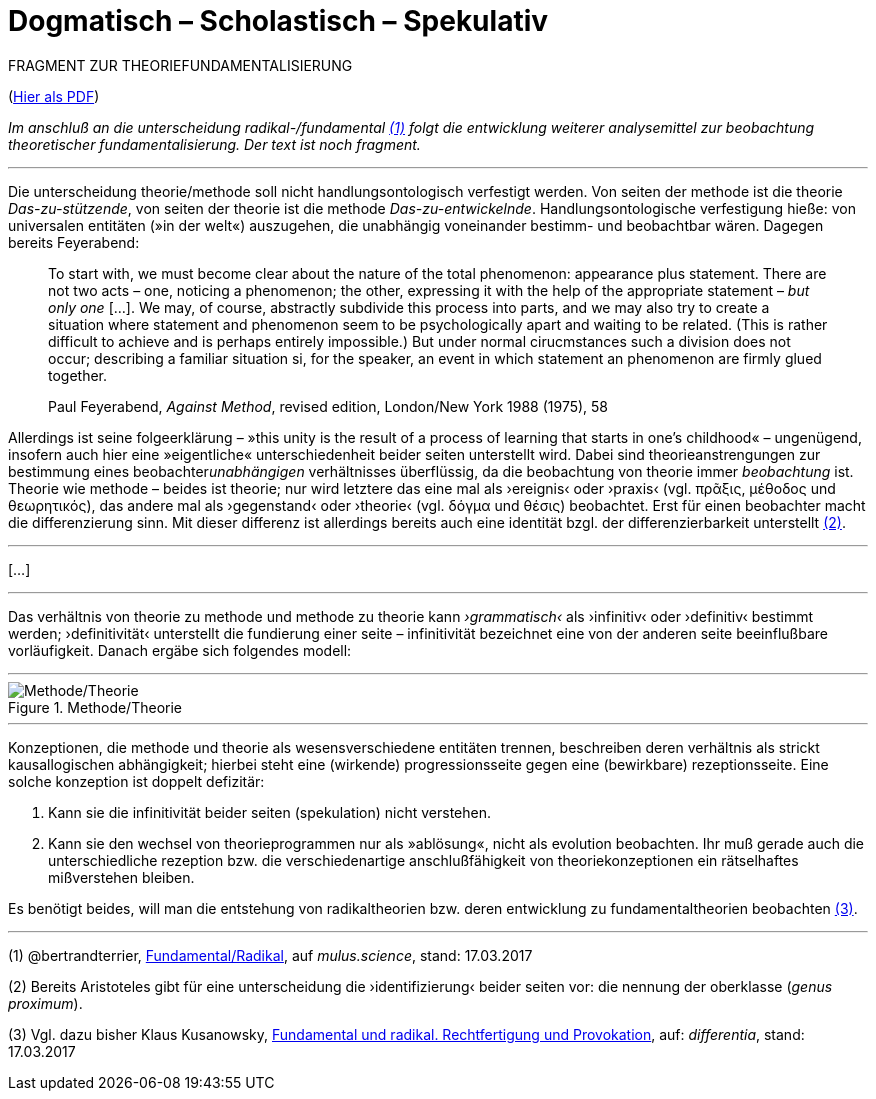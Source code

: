 # Dogmatisch – Scholastisch – Spekulativ
:hp-tags: dogmatik, fundamental, scholastik, spekulation, theorie, radikal,
:published_at: 2017-03-17

FRAGMENT ZUR THEORIEFUNDAMENTALISIERUNG

(http://www.mulus.science/theo-frag.pdf[Hier als PDF])

_Im anschluß an die unterscheidung radikal-/fundamental <<bookmark-1>> folgt die entwicklung weiterer analysemittel zur beobachtung theoretischer fundamentalisierung. Der text ist noch fragment._

---



Die unterscheidung theorie/methode soll nicht handlungsontologisch verfestigt werden. Von seiten der methode ist die theorie _Das-zu-stützende_, von seiten der theorie ist die methode _Das-zu-entwickelnde_. Handlungsontologische verfestigung hieße: von universalen entitäten (»in der welt«) auszugehen, die unabhängig voneinander bestimm- und beobachtbar wären. Dagegen bereits Feyerabend:

____
To start with, we must become clear about the nature of the total phenomenon: appearance plus statement. There are not two acts – one, noticing a phenomenon; the other, expressing it with the help of the appropriate statement – _but only one_ […]. We may, of course, abstractly subdivide this process into parts, and we may also try to create a situation where statement and phenomenon seem to be psychologically apart and waiting to be related. (This is rather difficult to achieve and is perhaps entirely impossible.) But under normal cirucmstances such a division does not occur; describing a familiar situation si, for the speaker, an event in which statement an phenomenon are firmly glued together.

Paul Feyerabend, _Against Method_, revised edition, London/New York 1988 (1975), 58
____



Allerdings ist seine folgeerklärung – »this unity is the result of a process of learning that starts in one’s childhood« – ungenügend, insofern auch hier eine  »eigentliche« unterschiedenheit beider seiten unterstellt wird. Dabei sind theorieanstrengungen zur bestimmung eines beobachter__unabhängigen__ verhältnisses überflüssig, da die beobachtung von theorie immer _beobachtung_ ist. Theorie wie methode – beides ist theorie; nur wird letztere das eine mal als ›ereignis‹ oder ›praxis‹ (vgl. πρᾶξις, μέθοδος und θεωρητικός), das andere mal als ›gegenstand‹ oder ›theorie‹ (vgl. δόγμα und θέσις) beobachtet. Erst für einen beobachter macht die differenzierung sinn. Mit dieser differenz ist allerdings bereits auch eine identität bzgl. der differenzierbarkeit unterstellt <<bookmark-2>>.

---

[…]


---



Das verhältnis von theorie zu methode und methode zu theorie kann _›grammatisch‹_ als ›infinitiv‹ oder ›definitiv‹ bestimmt werden; ›definitivität‹ unterstellt die fundierung einer seite – infinitivität bezeichnet eine von der anderen seite beeinflußbare vorläufigkeit. Danach ergäbe sich folgendes modell:


---

[[img-meththeo]]
.Methode/Theorie
image::meththeo.png[Methode/Theorie]

---

Konzeptionen, die methode und theorie als wesensverschiedene entitäten trennen, beschreiben deren verhältnis als strickt kausallogischen abhängigkeit; hierbei steht eine (wirkende) progressionsseite gegen eine (bewirkbare) rezeptionsseite. Eine solche konzeption ist doppelt defizitär: 

. Kann sie die infinitivität beider seiten (spekulation) nicht verstehen.

. Kann sie den wechsel von theorieprogrammen nur als »ablösung«, nicht als evolution beobachten. Ihr muß gerade auch die unterschiedliche rezeption bzw. die verschiedenartige anschlußfähigkeit von theoriekonzeptionen ein rätselhaftes mißverstehen bleiben.

Es benötigt beides, will man die entstehung von radikaltheorien bzw. deren entwicklung zu fundamentaltheorien beobachten <<bookmark-3>>. 



---
 



[[bookmark-1, (1)]] (1) @bertrandterrier, http://www.mulus.science/2017/01/15/FUNDAMENTAL-RADIKAL.html[Fundamental/Radikal], auf _mulus.science_,  stand: 17.03.2017

[[bookmark-2, (2)]] (2) Bereits Aristoteles gibt für eine unterscheidung die ›identifizierung‹ beider seiten vor: die nennung der oberklasse (_genus proximum_).

[[bookmark-3, (3)]] (3) Vgl. dazu bisher Klaus Kusanowsky, https://differentia.wordpress.com/2017/01/15/fundamental-radikal/[Fundamental und radikal. Rechtfertigung und Provokation], auf: _differentia_, stand: 17.03.2017



 
